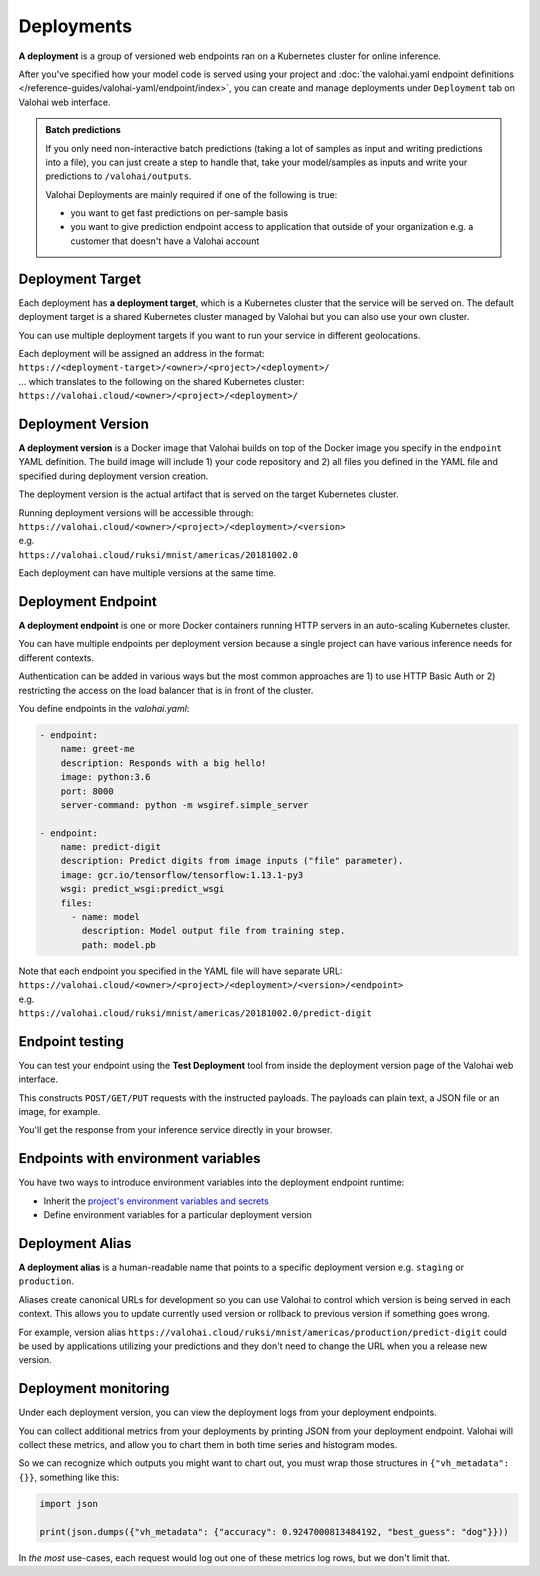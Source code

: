 .. meta::
    :description: What are Valohai deployments? Deploy your machine learning models behind a REST API with Valohai.

Deployments
############

.. seealso::

    For the technical specifications, go to :doc:`valohai.yaml endpoint section </reference-guides/valohai-yaml/endpoint/index>`.

**A deployment** is a group of versioned web endpoints ran on a Kubernetes cluster for online inference.

After you've specified how your model code is served using your project and :doc:`the valohai.yaml endpoint definitions </reference-guides/valohai-yaml/endpoint/index>`, you can create and manage deployments under ``Deployment`` tab on Valohai web interface.

.. admonition:: Batch predictions
    :class: tip

    If you only need non-interactive batch predictions (taking a lot of samples as input and writing predictions into a file), you can just create a step to handle that, take your model/samples as inputs and write your predictions to ``/valohai/outputs``.

    Valohai Deployments are mainly required if one of the following is true:

    * you want to get fast predictions on per-sample basis
    * you want to give prediction endpoint access to application that outside of your organization e.g. a customer that doesn't have a Valohai account

Deployment Target
-----------------------

Each deployment has **a deployment target**, which is a Kubernetes cluster that the service will be served on. The default deployment target is a shared Kubernetes cluster managed by Valohai but you can also use your own cluster.

You can use multiple deployment targets if you want to run your service in different geolocations.

| Each deployment will be assigned an address in the format:
| ``https://<deployment-target>/<owner>/<project>/<deployment>/``
| ... which translates to the following on the shared Kubernetes cluster:
| ``https://valohai.cloud/<owner>/<project>/<deployment>/``

Deployment Version
-----------------------

**A deployment version** is a Docker image that Valohai builds on top of the Docker image you specify in the ``endpoint`` YAML definition. The build image will include 1) your code repository and 2) all files you defined in the YAML file and specified during deployment version creation.

The deployment version is the actual artifact that is served on the target Kubernetes cluster.

| Running deployment versions will be accessible through:
| ``https://valohai.cloud/<owner>/<project>/<deployment>/<version>``
| e.g.
| ``https://valohai.cloud/ruksi/mnist/americas/20181002.0``

Each deployment can have multiple versions at the same time.

Deployment Endpoint
--------------------

**A deployment endpoint** is one or more Docker containers running HTTP servers in an auto-scaling Kubernetes cluster.

You can have multiple endpoints per deployment version because a single project can have various inference needs for different contexts.

Authentication can be added in various ways but the most common approaches are 1) to use HTTP Basic Auth or 2) restricting the access on the load balancer that is in front of the cluster.

You define endpoints in the `valohai.yaml`:

.. code-block:: yaml

    - endpoint:
        name: greet-me
        description: Responds with a big hello!
        image: python:3.6
        port: 8000
        server-command: python -m wsgiref.simple_server

    - endpoint:
        name: predict-digit
        description: Predict digits from image inputs ("file" parameter).
        image: gcr.io/tensorflow/tensorflow:1.13.1-py3
        wsgi: predict_wsgi:predict_wsgi
        files:
          - name: model
            description: Model output file from training step.
            path: model.pb

| Note that each endpoint you specified in the YAML file will have separate URL:
| ``https://valohai.cloud/<owner>/<project>/<deployment>/<version>/<endpoint>``
| e.g.
| ``https://valohai.cloud/ruksi/mnist/americas/20181002.0/predict-digit``

Endpoint testing
---------------------

You can test your endpoint using the **Test Deployment** tool from inside the deployment version page of the Valohai web interface.

This constructs ``POST/GET/PUT`` requests with the instructed payloads. The payloads can plain text, a JSON file or an image, for example.

You'll get the response from your inference service directly in your browser.

Endpoints with environment variables
--------------------------------------

You have two ways to introduce environment variables into the deployment endpoint runtime:

* Inherit the `project's environment variables and secrets </reference-guides/valohai-yaml/step-environment-variables/#project-environment-variables>`_
* Define environment variables for a particular deployment version

Deployment Alias
--------------------

**A deployment alias** is a human-readable name that points to a specific deployment version e.g. ``staging`` or ``production``.

Aliases create canonical URLs for development so you can use Valohai to control which version is being served in each context. This allows you to update currently used version or rollback to previous version if something goes wrong.

For example, version alias ``https://valohai.cloud/ruksi/mnist/americas/production/predict-digit`` could be used by applications utilizing your predictions and they don't need to change the URL when you a release new version.

Deployment monitoring
-------------------------

Under each deployment version, you can view the deployment logs from your deployment endpoints.

You can collect additional metrics from your deployments by printing JSON from your deployment endpoint. Valohai will collect these metrics, and allow you to chart them in both time series and histogram modes.

So we can recognize which outputs you might want to chart out, you must wrap those structures in ``{"vh_metadata": {}}``, something like this:

.. code-block:: python

   import json

   print(json.dumps({"vh_metadata": {"accuracy": 0.9247000813484192, "best_guess": "dog"}}))

In *the most* use-cases, each request would log out one of these metrics log rows, but we don't limit that.

.. thumbnail:: /topic-guides/core-concepts/monitoring.gif
   :alt: Monitoring Valohai Deployments
..
